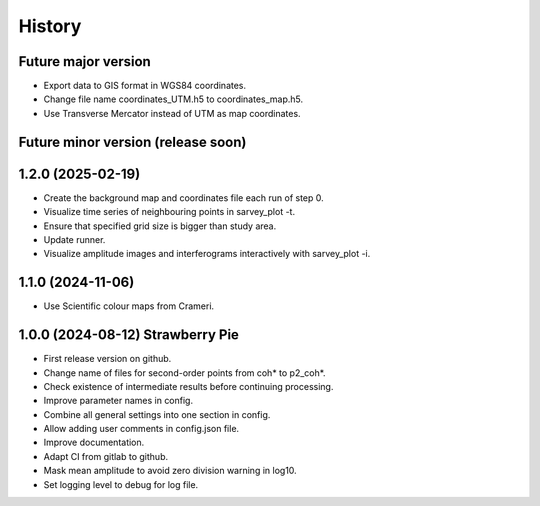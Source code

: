 =======
History
=======

Future major version
---------------------

* Export data to GIS format in WGS84 coordinates.
* Change file name coordinates_UTM.h5 to coordinates_map.h5.
* Use Transverse Mercator instead of UTM as map coordinates.

Future minor version (release soon)
-----------------------------------


1.2.0 (2025-02-19)
------------------

* Create the background map and coordinates file each run of step 0.
* Visualize time series of neighbouring points in sarvey_plot -t.
* Ensure that specified grid size is bigger than study area.
* Update runner.
* Visualize amplitude images and interferograms interactively with sarvey_plot -i.

1.1.0 (2024-11-06)
------------------

* Use Scientific colour maps from Crameri.

1.0.0 (2024-08-12) Strawberry Pie
---------------------------------

* First release version on github.
* Change name of files for second-order points from coh* to p2_coh*.
* Check existence of intermediate results before continuing processing.
* Improve parameter names in config.
* Combine all general settings into one section in config.
* Allow adding user comments in config.json file.
* Improve documentation.
* Adapt CI from gitlab to github.
* Mask mean amplitude to avoid zero division warning in log10.
* Set logging level to debug for log file.
